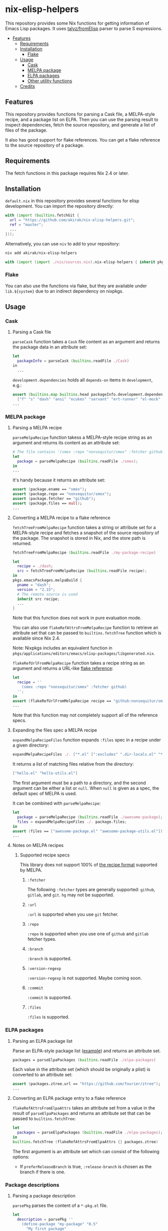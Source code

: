 * nix-elisp-helpers
:PROPERTIES:
:TOC: :include siblings :depth 2 :ignore this
:END:
#+BEGIN_HTML
<a href="https://github.com/akirak/nix-elisp-helpers/actions">
<img src="https://github.com/akirak/nix-elisp-helpers/workflows/CI/badge.svg">
</a>
#+END_HTML

This repository provides some Nix functions for getting information of Emacs Lisp packages.
It uses [[https://github.com/talyz/fromElisp][talyz/fromElisp]] parser to parse S expressions.
:CONTENTS:
- [[#features][Features]]
  - [[#requirements][Requirements]]
  - [[#installation][Installation]]
    - [[#flake][Flake]]
  - [[#usage][Usage]]
    - [[#cask][Cask]]
    - [[#melpa-package][MELPA package]]
    - [[#elpa-packages][ELPA packages]]
    - [[#other-utility-functions][Other utility functions]]
  - [[#credits][Credits]]
:END:
** Features
This repository provides functions for parsing a Cask file, a MELPA-style recipe, and a package list on ELPA. Then you can use the parsing result to inspect dependencies, fetch the source repository, and generate a list of files of the package.

It also has good support for flake references. You can get a flake reference to the source repository of a package.
** Requirements
The fetch functions in this package requires Nix 2.4 or later.
** Installation
=default.nix= in this repository provides several functions for elisp development.
You can import the repository directly:

#+begin_src nix
  with (import (builtins.fetchGit {
    url = "https://github.com/akirak/nix-elisp-helpers.git";
    ref = "master";
    ...
  }));
#+end_src

Alternatively, you can use =niv= to add to your repository:

#+begin_src sh
niv add akirak/nix-elisp-helpers
#+end_src

#+begin_src nix
  with (import (import ./nix/sources.nix).nix-elisp-helpers { inherit pkgs; });
#+end_src
*** Flake
You can also use the functions via flake, but they are available under =lib.${system}= due to an indirect dependency on nixpkgs.
** Usage
*** Cask
**** Parsing a Cask file
=parseCask= function takes a =Cask= file content as an argument and returns the package data in an attribute set:

#+begin_src nix
let
  packageInfo = parseCask (builtins.readFile ./Cask)
in
  ...
#+end_src

=development.dependencies= holds all =depends-on= items in =development=, e.g.:

#+begin_src nix
  assert (builtins.map builtins.head packageInfo.development.dependencies ==
    ["f" "s" "dash" "ansi" "ecukes" "servant" "ert-runner" "el-mock" "noflet" "ert-async" "shell-split-string"]);
  ...
#+end_src
*** MELPA package
**** Parsing a MELPA recipe
=parseMelpaRecipe= function takess a MELPA-style recipe string as an argument and returns its content as an attribute set:

#+begin_src nix
  # The file contains '(smex :repo "nonsequitur/smex" :fetcher github)'
  let
    package = parseMelpaRecipe (builtins.readFile ./smex);
  in
  ...
#+end_src

It's handy because it returns an attribute set:

#+begin_src nix
  assert (package.ename == "smex");
  assert (package.repo == "nonsequitur/smex");
  assert (package.fetcher == "github");
  assert (package.files == null);
  ...
#+end_src
**** Converting a MELPA recipe to a flake reference
=fetchTreeFromMelpaRecipe= function takes a string or attribute set for a MELPA-style recipe and fetches a snapshot of the source repository of the package.
The snapshot is stored in Nix, and the store path is returned.

#+begin_src nix
  fetchTreeFromMelpaRecipe (builtins.readFile ./my-package-recipe)
#+end_src

#+begin_src nix
  let
    recipe = ./dash;
    src = fetchTreeFromMelpaRecipe (builtins.readFile recipe);
  in
  pkgs.emacsPackages.melpaBuild {
    pname = "dash";
    version = "2.15";
    # The remote source is used
    inherit src recipe;
    ...
  }
#+end_src

Note that this function does not work in pure evaluation mode.

You can also use =flakeRefAttrsFromMelpaRecipe= function to retrieve an attribute set that can be passed to =builtins.fetchTree= function which is available since Nix 2.4.

Note: Nixpkgs includes an equivalent function in =pkgs/applications/editors/emacs/elixp-packages/libgenerated.nix=.

=flakeRefUrlFromMelpaRecipe= function takes a recipe string as an argument and returns a URL-like [[https://nixos.org/manual/nix/unstable/command-ref/new-cli/nix3-flake.html#flake-references][flake reference]]:

#+begin_src nix
  let
    recipe = ''
      (smex :repo "nonsequitur/smex" :fetcher github)
    '';
  in
  assert (flakeRefUrlFromMelpaRecipe recipe == "github:nonsequitur/smex");
  ...
#+end_src

Note that this function may not completely support all of the reference specs.

**** Expanding the files spec a MELPA recipe
=expandMelpaRecipeFiles= function expands =:files= spec in a recipe under a given directory:

#+begin_src nix
  expandMelpaRecipeFiles ./. ["*.el" [":excludes" ".dir-locals.el" "*-test.el"]]
#+end_src

It returns a list of matching files relative from the directory:

#+begin_src nix
  ["hello.el" "hello-utils.el"]
#+end_src

The first argument must be a path to a directory, and the second argument can be either a list or =null=. When =null= is given as a spec, the default spec of MELPA is used.

It can be combined with =parseMelpaRecipe=:

#+begin_src nix
  let
    package = parseMelpaRecipe (builtins.readFile ./awesome-package);
    files = expandMelpaRecipeFiles ./. package.files;
  in
  assert (files == ["awesome-package.el" "awesome-package-utils.el"]);
  ...
#+end_src
**** Notes on MELPA recipes
***** Supported recipe specs
:PROPERTIES:
:TOC: :ignore descendants
:END:
This library does not support 100% of [[https://github.com/melpa/melpa/#recipe-format][the recipe format]] supported by MELPA.
****** =:fetcher=
The following =:fetcher= types are generally supported: =github=, =gitlab=, and =git=. =hg= may not be supported.
****** =:url=
=:url= is supported when you use =git= fetcher.
****** =:repo=
=:repo= is supported when you use one of =github= and =gitlab= fetcher types.
****** =:branch=
=:branch= is supported.
****** =:version-regexp=
=:version-regexp= is not supported. Maybe coming soon.
****** =:commit=
=:commit= is supported.
****** =:files=
=:files= is supported.
*** ELPA packages
**** Parsing an ELPA package list
Parse an ELPA-style package list ([[https://git.savannah.gnu.org/cgit/emacs/elpa.git/plain/elpa-packages][example]]) and returns an attribute set.

#+begin_src nix
packages = parseElpaPackages (builtins.readFile ./elpa-packages)
#+end_src

Each value in the attribute set (which should be originally a plist) is converted to an attribute set:

#+begin_src nix
  assert (packages.ztree.url == "https://github.com/fourier/ztree");
  ...
#+end_src
**** Converting an ELPA package entry to a flake reference
=flakeRefAttrsFromElpaAttrs= takes an attribute set from a value in the result of =parseElpaPackages= and returns an attribute set that can be passed to =builtins.fetchTree=:

#+begin_src nix
  let
    packages = parseElpaPackages (builtins.readFile ./elpa-packages);
  in
  builtins.fetchTree (flakeRefAttrsFromElpaAttrs {} packages.ztree)
#+end_src

The first argument is an attribute set which can consist of the following options:

- If =preferReleaseBranch= is true, =:release-branch= is chosen as the branch if there is one.
*** Package descriptions
**** Parsing a package description
=parsePkg= parses the content of a =*-pkg.el= file.

#+begin_src nix
  let
    description = parsePkg ''
      (define-package "my-package" "0.5"
        "My first package"
        '((emacs "26.2")
          (dash "2.18")))
    '';
  in
  ..
#+end_src

#+begin_src nix
  {
    ename = "my-package";
    version = "0.5";
    summary = "My first package";
    packageRequires = {
      emacs = "26.2";
      dash = "2.18";
    };
  }
#+end_src

Note the attribute names follow the conventions used by =parseMelpaRecipe= if applicable.
*** Other utility functions
**** Converting a flake reference to another representation
=flakeRefUrlFromFlakeRefAttrs= converts an attribute set to its equivalent URL-style representation.
** Credits
This project uses [[https://github.com/talyz/fromElisp][talyz/fromElisp]] for parsing Emacs Lisp expressions in Nix.

